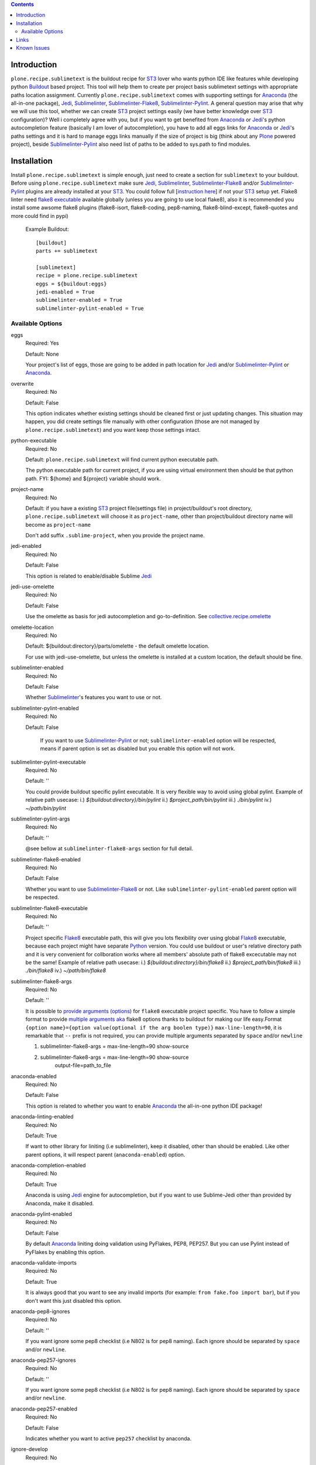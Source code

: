 .. image:: https://img.shields.io/pypi/status/plone.recipe.sublimetext.svg
    :target: https://pypi.python.org/pypi/plone.recipe.sublimetext/
    :alt: Egg Status

.. image:: https://img.shields.io/travis/collective/plone.recipe.sublimetext/master.svg
    :target: http://travis-ci.org/collective/plone.recipe.sublimetext
    :alt: Travis Build Status

.. image:: https://img.shields.io/coveralls/collective/plone.recipe.sublimetext/master.svg
    :target: https://coveralls.io/r/collective/plone.recipe.sublimetext
    :alt: Test Coverage

.. image:: https://img.shields.io/pypi/pyversions/plone.recipe.sublimetext.svg
    :target: https://pypi.python.org/pypi/plone.recipe.sublimetext/
    :alt: Python Versions

.. image:: https://img.shields.io/pypi/v/plone.recipe.sublimetext.svg
    :target: https://pypi.python.org/pypi/plone.recipe.sublimetext/
    :alt: Latest Version

.. image:: https://img.shields.io/pypi/l/plone.recipe.sublimetext.svg
    :target: https://pypi.python.org/pypi/plone.recipe.sublimetext/
    :alt: License


.. contents::

Introduction
============

``plone.recipe.sublimetext`` is the buildout recipe for `ST3`_ lover who wants python IDE like features while developing python `Buildout`_ based project. This tool will help them to create per project basis sublimetext settings with appropriate paths location assignment. Currently ``plone.recipe.sublimetext`` comes with supporting settings for `Anaconda`_ (the all-in-one package), `Jedi`_, `Sublimelinter`_, `Sublimelinter-Flake8`_, `Sublimelinter-Pylint`_.
A general question may arise that why we will use this tool, whether we can create `ST3`_ project settings easily (we have better knowledge over `ST3`_ configuration)?
Well i completely agree with you, but if you want to get benefited from `Anaconda`_ or `Jedi`_'s python autocompletion feature (basically I am lover of autocompletion), you have to add all eggs links for `Anaconda`_ or `Jedi`_'s paths settings and it is hard to manage eggs links manually if the size of project is big (think about any `Plone`_ powered project), beside `Sublimelinter-Pylint`_ also need list of paths to be added to sys.path  to find modules.

Installation
============

Install ``plone.recipe.sublimetext`` is simple enough, just need to create a section for ``sublimetext`` to your buildout. Before using ``plone.recipe.sublimetext`` make sure  `Jedi`_, `Sublimelinter`_, `Sublimelinter-Flake8`_ and/or `Sublimelinter-Pylint`_ plugins are already installed at your `ST3`_. You could follow full [`instruction here
<https://nazrulworld.wordpress.com/2017/05/06/make-sublime-text-as-the-best-ide-for-full-stack-python-development>`_] if not your `ST3`_ setup yet. Flake8 linter need `flake8 executable <https://pypi.python.org/pypi/flake8>`_ available globally (unless you are going to use local flake8), also it is recommended you install some awsome flake8 plugins (flake8-isort, flake8-coding, pep8-naming, flake8-blind-except, flake8-quotes and more could find in pypi)

    Example Buildout::

        [buildout]
        parts += sublimetext

        [sublimetext]
        recipe = plone.recipe.sublimetext
        eggs = ${buildout:eggs}
        jedi-enabled = True
        sublimelinter-enabled = True
        sublimelinter-pylint-enabled = True

Available Options
-----------------

eggs
    Required: Yes

    Default: None

    Your project's list of eggs, those are going to be added in path location for `Jedi`_ and/or `Sublimelinter-Pylint`_ or `Anaconda`_.

overwrite
    Required: No

    Default: False

    This option indicates whether existing settings should be cleaned first or just updating changes.
    This situation may happen, you did create settings file manually with other configuration (those are not managed by ``plone.recipe.sublimetext``) and you want keep those settings intact.

python-executable
    Required: No

    Default: ``plone.recipe.sublimetext`` will find current python executable path.

    The python executable path for current project, if you are using virtual environment then should be that python path. FYI: ${home} and ${project} variable should work.

project-name
    Required: No

    Default: if you have a existing `ST3`_ project file(settings file) in project/buildout's root directory, ``plone.recipe.sublimetext`` will choose it as ``project-name``, other than project/buildout directory name will become as ``project-name``

    Don't add suffix ``.sublime-project``, when you provide the project name.

jedi-enabled
    Required: No

    Default: False

    This option is related to enable/disable Sublime `Jedi`_

jedi-use-omelette
    Required: No

    Default: False

    Use the omelette as basis for jedi autocompletion and go-to-definition. See `collective.recipe.omelette <https://pypi.python.org/pypi/collective.recipe.omelette>`_

omelette-location
    Required: No

    Default: ${buildout:directory}/parts/omelette - the default omelette location.

    For use with jedi-use-omelette, but unless the omelette is installed at a custom location, the default should be fine.

sublimelinter-enabled
    Required: No

    Default: False

    Whether `Sublimelinter`_'s features you want to use or not.

sublimelinter-pylint-enabled
    Required: No

    Default: False

     If you want to use `Sublimelinter-Pylint`_ or not; ``sublimelinter-enabled`` option will be respected, means if parent option is set as disabled but you enable this option will not work.

sublimelinter-pylint-executable
    Required: No

    Default: ''

    You could provide buildout specific pylint executable. It is very flexible way to avoid using global pylint.
    Example of relative path usecase:
    i.) `${buildout:directory}/bin/pylint`
    ii.) `$project_path/bin/pylint`
    iii.) `./bin/pylint`
    iv.) `~/path/bin/pylint`


sublimelinter-pylint-args
    Required: No

    Default: ''

    @see bellow at ``sublimelinter-flake8-args`` section for full detail.



sublimelinter-flake8-enabled
    Required: No

    Default: False

    Whether you want to use `Sublimelinter-Flake8`_ or not. Like ``sublimelinter-pylint-enabled`` parent option will be respected.

sublimelinter-flake8-executable
    Required: No

    Default: ''

    Project specific `Flake8`_ executable path, this will give you lots flexibility over using global `Flake8`_ executable, because each project might have separate `Python`_ version. You could use buildout or user's relative directory path and it is very convenient for collboration works where all members' absolute path of flake8 excecutable may not be the same!
    Example of relative path usecase:
    i.) `${buildout:directory}/bin/flake8`
    ii.) `$project_path/bin/flake8`
    iii.) `./bin/flake8`
    iv.) `~/path/bin/flake8`


sublimelinter-flake8-args
    Required: No

    Default: ''

    It is possible to `provide arguments (options) <http://flake8.pycqa.org/en/latest/user/options.html#full-listing-of-options-and-their-descriptions>`_ for ``flake8`` executable project specific.
    You have to follow a simple format to provide `multiple arguments aka <http://www.sublimelinter.com/en/stable/linter_settings.html#args>`_ flake8 options thanks to buildout for making our life easy.Format ``{option name}={option value(optional if the arg boolen type)}`` ``max-line-length=90``, it is remarkable that ``--`` prefix is not required, you can provide multiple arguments separated by ``space`` and/or ``newline``

    1. sublimelinter-flake8-args = max-line-length=90  show-source

    2. sublimelinter-flake8-args = max-line-length=90 show-source
                                output-file=path_to_file



anaconda-enabled
    Required: No

    Default: False

    This option is related to whether you want to enable `Anaconda`_ the all-in-one python IDE package!

anaconda-linting-enabled
    Required: No

    Default: True

    If want to other library for liniting (i.e sublimelinter), keep it disabled, other than should be enabled. Like other parent options, it will respect parent (``anaconda-enabled``) option.

anaconda-completion-enabled
    Required: No

    Default: True

    Anaconda is using `Jedi`_ engine for autocompletion, but if you want to use Sublime-Jedi other than provided by Anaconda, make it disabled.

anaconda-pylint-enabled
    Required: No

    Default: False

    By default `Anaconda`_ liniting doing validation using PyFlakes, PEP8, PEP257. But you can use Pylint instead of PyFlakes by enabling this option.

anaconda-validate-imports
    Required: No

    Default: True

    It is always good that you want to see any invalid imports (for example: ``from fake.foo import bar``), but if you don't want this just disabled this option.

anaconda-pep8-ignores
    Required: No

    Default: ''

    If you want ignore some pep8 checklist (i.e N802 is for pep8 naming). Each ignore should be separated by ``space`` and/or ``newline``.

anaconda-pep257-ignores
    Required: No

    Default: ''

    If you want ignore some pep8 checklist (i.e N802 is for pep8 naming). Each ignore should be separated by ``space`` and/or ``newline``.

anaconda-pep257-enabled
    Required: No

    Default: False

    Indicates whether you want to active ``pep257`` checklist by anaconda.

ignore-develop
    Required: No

    Default: False

    If you don't want development eggs, should go for autocompletion.

ignores
    Required: No

    Default: ""

    If you want specific eggs should not go for autocompletion.

packages
    Required: No

    Default: ""

    Location of some python scripts or non standard modules (don't have setup file), you want to be in system path.

Links
=====

Code repository:

    https://github.com/collective/plone.recipe.sublimetext

Continuous Integration:

    https://travis-ci.org/collective/plone.recipe.sublimetext

Issue Tracker:

    https://github.com/collective/plone.recipe.sublimetext/issues


Known Issues
============

- `Sublimelinter-Flake8`_ might stop working if `flake8-plone-api <https://pypi.python.org/pypi/flake8-plone-api>`_ is installed as until 1.2 version, `flake8-plone-api` don't support SublimeText (linting), see pull request `here <https://github.com/gforcada/flake8-plone-api/pull/18>`_ . That means upcoming version will support hopefully. It could happen, either you are using global or virtualenv flake8. You can see error in `ST3`_ console::

    flake8_plone_api-1.2-py2.7.egg/flake8_plone_api.py", line 16, in run
    with open(self.filename) as f:
    IOError: [Errno 2] No such file or directory: 'stdin'


.. _`ST3`: https://www.sublimetext.com/3
.. _`Buildout`: http://www.buildout.org/en/latest/
.. _`Jedi`: https://github.com/srusskih/SublimeJEDI
.. _`Sublimelinter`: http://sublimelinter.readthedocs.io/en/latest/
.. _`Sublimelinter-Flake8`: https://github.com/SublimeLinter/SublimeLinter-flake8
.. _`Sublimelinter-Pylint`: https://github.com/SublimeLinter/SublimeLinter-pylint
.. _`Plone`: https://plone.org/
.. _`Flake8`: https://pypi.python.org/pypi/flake8
.. _`Python`: https://www.python.org/
.. _`Anaconda`: https://nazrul.me/2017/06/10/make-anaconda-powered-sublimetext-as-powerful-python-ide-for-full-stack-development/
